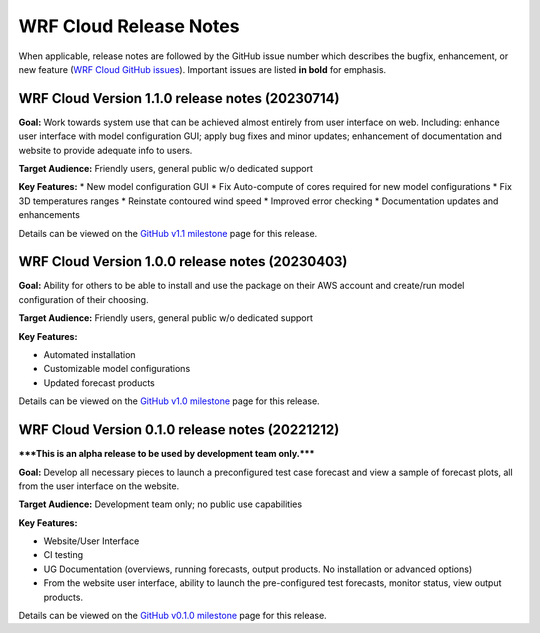 WRF Cloud Release Notes
=======================

When applicable, release notes are followed by the GitHub issue number which describes the bugfix,
enhancement, or new feature (`WRF Cloud GitHub issues <https://github.com/NCAR/wrfcloud/issues>`_).
Important issues are listed **in bold** for emphasis.

WRF Cloud Version 1.1.0 release notes (20230714)
------------------------------------------------
**Goal:** Work towards system use that can be achieved almost entirely from user interface on web. Including: enhance user interface with model configuration GUI; apply bug fixes and minor updates; enhancement of documentation and website to provide adequate info to users.

**Target Audience:** Friendly users, general public w/o dedicated support

**Key Features:**
* New model configuration GUI 
* Fix Auto-compute of cores required for new model configurations 
* Fix 3D temperatures ranges 
* Reinstate contoured wind speed 
* Improved error checking 
* Documentation updates and enhancements

Details can be viewed on the `GitHub v1.1 milestone <https://github.com/NCAR/wrfcloud/milestone/4?closed=1>`_ page for this release.

WRF Cloud Version 1.0.0 release notes (20230403)
------------------------------------------------
**Goal:** Ability for others to be able to install and use the package on their AWS account and create/run model configuration of their choosing. 

**Target Audience:** Friendly users, general public w/o dedicated support

**Key Features:**

* Automated installation
* Customizable model configurations
* Updated forecast products

Details can be viewed on the `GitHub v1.0 milestone <https://github.com/NCAR/wrfcloud/milestone/3?closed=1>`_ page for this release.

WRF Cloud Version 0.1.0 release notes (20221212)
------------------------------------------------

*****This is an alpha release to be used by development team only.*****

**Goal:** Develop all necessary pieces to launch a preconfigured test case forecast and view a sample of forecast plots, all from the user interface on the website.

**Target Audience:** Development team only; no public use capabilities

**Key Features:**

* Website/User Interface
* CI testing
* UG Documentation (overviews, running forecasts, output products. No installation or advanced options)
* From the website user interface, ability to launch the pre-configured test forecasts, monitor status, view output products.

Details can be viewed on the `GitHub v0.1.0 milestone <https://github.com/NCAR/wrfcloud/milestone/1?closed=1>`_ page for this release.
